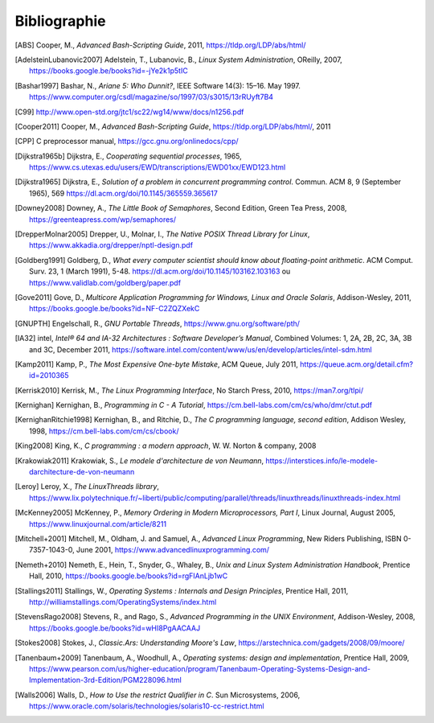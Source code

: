 .. -*- coding: utf-8 -*-
.. Copyright |copy| 2012 by `Olivier Bonaventure <https://inl.info.ucl.ac.be/obo>`_, Christoph Paasch et Grégory Detal
.. Ce fichier est distribué sous une licence `creative commons <https://creativecommons.org/licenses/by-sa/3.0/>`_

*************
Bibliographie
*************

.. [ABS] Cooper, M., `Advanced Bash-Scripting Guide`, 2011, https://tldp.org/LDP/abs/html/

.. [AdelsteinLubanovic2007] Adelstein, T., Lubanovic, B., `Linux System Administration`, OReilly, 2007, https://books.google.be/books?id=-jYe2k1p5tIC

.. .. [Alagarsamy2003] Alagarsamy, K., `Some myths about famous mutual exclusion algorithms`. SIGACT News 34, 3 (September 2003), 94-103.  https://dl.acm.org/doi/10.1145/945526.945527

.. .. [Amdahl1967] Amdahl, G., `Validity of the Single-Processor Approach to Achieving Large-Scale Computing Capabilities`,  Proc.  Am. Federation of Information Processing Societies Conf., AFIPS Press, 1967, pp. 483-485, https://dx.doi.org/10.1145/1465482.1465560

.. [Bashar1997] Bashar, N., `Ariane 5: Who Dunnit?`, IEEE Software 14(3): 15–16. May 1997. https://www.computer.org/csdl/magazine/so/1997/03/s3015/13rRUyft7B4


.. .. [BryantOHallaron2011] Bryant, R. and O'Hallaron, D., `Computer Systems : A programmer's perspective`, Second Edition, Pearson, 2011, https://www.amazon.com/Computer-Systems-Programmers-Perspective-2nd/dp/0136108040/ref=sr_1_1?s=books&ie=UTF8&qid=1329058781&sr=1-1


.. [C99] http://www.open-std.org/jtc1/sc22/wg14/www/docs/n1256.pdf

.. .. [Card+1994] Card, R., Ts’o, T., Tweedie, S, `Design and implementation of the second extended filesystem`. Proceedings of the First Dutch International Symposium on Linux. ISBN 90-367-0385-9. https://web.mit.edu/tytso/www/linux/ext2intro.html

.. [Cooper2011] Cooper, M., `Advanced Bash-Scripting Guide`, https://tldp.org/LDP/abs/html/, 2011

.. .. [Courtois+1971] Courtois, P., Heymans, F. and Parnas, D., `Concurrent control with “readers” and “writers”`. Commun. ACM 14, 10 (October 1971), 667-668. https://dl.acm.org/doi/10.1145/362759.362813


.. [CPP] C preprocessor manual, https://gcc.gnu.org/onlinedocs/cpp/

.. [Dijkstra1965b] Dijkstra, E., `Cooperating sequential processes`, 1965, https://www.cs.utexas.edu/users/EWD/transcriptions/EWD01xx/EWD123.html

.. [Dijkstra1965] Dijkstra, E.,  `Solution of a problem in concurrent programming control`. Commun. ACM 8, 9 (September 1965), 569 https://dl.acm.org/doi/10.1145/365559.365617

.. .. [Dijkstra1968] Dijkstra, E., `Go To Statement Considered Harmful`, Communications of the ACM, 11, March 1968, https://www.cs.utexas.edu/~EWD/transcriptions/EWD02xx/EWD215.html Voir aussi [Tribble2005]_

.. [Downey2008] Downey, A., `The Little Book of Semaphores`, Second Edition, Green Tea Press, 2008, https://greenteapress.com/wp/semaphores/

.. .. [Drepper2007] Drepper, U., `What every programmer should know about memory`, 2007, https://www.akkadia.org/drepper/cpumemory.pdf

.. [DrepperMolnar2005] Drepper, U., Molnar, I., `The Native POSIX Thread Library for Linux`, https://www.akkadia.org/drepper/nptl-design.pdf

.. [Goldberg1991] Goldberg, D., `What every computer scientist should know about floating-point arithmetic`. ACM Comput. Surv. 23, 1 (March 1991), 5-48. https://dl.acm.org/doi/10.1145/103162.103163 ou https://www.validlab.com/goldberg/paper.pdf


.. [Gove2011] Gove, D., `Multicore Application Programming for Windows, Linux and Oracle Solaris`, Addison-Wesley, 2011, https://books.google.be/books?id=NF-C2ZQZXekC

.. .. [GNUMake] https://www.gnu.org/software/make/manual/make.html

.. [GNUPTH] Engelschall, R., `GNU Portable Threads`, https://www.gnu.org/software/pth/

.. .. [Graham+1982] Graham, S., Kessler, P. and Mckusick, M., `Gprof: A call graph execution profiler`. SIGPLAN Not. 17, 6 (June 1982), 120-126. https://dl.acm.org/doi/10.1145/872726.806987

.. .. [HennessyPatterson] Hennessy, J. and Patterson, D., `Computer Architecture: A Quantitative Approach`, Morgan Kauffmann, https://books.google.be/books?id=gQ-fSqbLfFoC

.. .. [HP] HP, `Memory technology evolution: an overview of system memory technologies`, https://h20000.www2.hp.com/bc/docs/support/SupportManual/c00256987/c00256987.pdf

.. .. [Hyde2010] Hyde, R., `The Art of Assembly Language`, 2nd edition, No Starch Press, https://webster.cs.ucr.edu/AoA/Linux/HTML/AoATOC.html

.. [IA32] intel, `Intel® 64 and IA-32 Architectures : Software Developer’s Manual`, Combined Volumes: 1, 2A, 2B, 2C, 3A, 3B and 3C, December 2011,  https://software.intel.com/content/www/us/en/develop/articles/intel-sdm.html

.. [Kamp2011] Kamp, P., `The Most Expensive One-byte Mistake`, ACM Queue, July 2011, https://queue.acm.org/detail.cfm?id=2010365

.. [Kerrisk2010] Kerrisk, M., `The Linux Programming Interface`, No Starch Press, 2010, https://man7.org/tlpi/

.. [Kernighan] Kernighan, B., `Programming in C - A Tutorial`, https://cm.bell-labs.com/cm/cs/who/dmr/ctut.pdf

.. [KernighanRitchie1998] Kernighan, B., and Ritchie, D., `The C programming language, second edition`, Addison Wesley, 1998, https://cm.bell-labs.com/cm/cs/cbook/

.. [King2008] King, K., `C programming : a modern approach`, W. W. Norton & company, 2008

.. [Krakowiak2011] Krakowiak, S., `Le modele d'architecture de von Neumann`, https://interstices.info/le-modele-darchitecture-de-von-neumann

.. [Leroy] Leroy, X., `The LinuxThreads library`, https://www.lix.polytechnique.fr/~liberti/public/computing/parallel/threads/linuxthreads/linuxthreads-index.html

.. [McKenney2005] McKenney, P., `Memory Ordering in Modern Microprocessors, Part I`, Linux Journal, August 2005, https://www.linuxjournal.com/article/8211

.. .. [Mecklenburg+2004] Mechklenburg, R., Mecklenburg, R. W., Oram, A., `Managing projects with GNU make`, O'Reilly, 2004, https://books.google.be/books?id=rL4GthWj9kcC

.. [Mitchell+2001] Mitchell, M., Oldham, J. and Samuel, A., `Advanced Linux Programming`, New Riders Publishing, ISBN 0-7357-1043-0, June 2001, https://www.advancedlinuxprogramming.com/


.. [Nemeth+2010] Nemeth, E., Hein, T., Snyder, G., Whaley, B., `Unix and Linux System Administration Handbook`, Prentice Hall, 2010, https://books.google.be/books?id=rgFIAnLjb1wC

.. .. [Peterson1981] Peterson, G., `Myths about the mutual exclusion problem`, Inform. Process. Lett. 12 (3) (1981) 115-116

.. [Stallings2011] Stallings, W., `Operating Systems : Internals and Design Principles`, Prentice Hall, 2011, http://williamstallings.com/OperatingSystems/index.html

.. [StevensRago2008] Stevens, R., and Rago, S., `Advanced Programming in the UNIX Environment`, Addison-Wesley, 2008, https://books.google.be/books?id=wHI8PgAACAAJ

.. [Stokes2008] Stokes, J., `Classic.Ars: Understanding Moore's Law`, https://arstechnica.com/gadgets/2008/09/moore/

.. [Tanenbaum+2009] Tanenbaum, A., Woodhull, A., `Operating systems: design and implementation`, Prentice Hall, 2009, https://www.pearson.com/us/higher-education/program/Tanenbaum-Operating-Systems-Design-and-Implementation-3rd-Edition/PGM228096.html


.. .. [Tribble2005] Tribble, D., `Go To Statement Considered Harmful: A Retrospective`, 2005, https://david.tribble.com/text/goto.html

.. [Walls2006] Walls, D., `How to Use the restrict Qualifier in C`. Sun Microsystems, 2006, https://www.oracle.com/solaris/technologies/solaris10-cc-restrict.html

.. spelling::

   Cooper
   Adelstein
   Lubanovic
   OReilly
   Amdahl
   Proc
   Am
   Federation
   of
   Processing
   Societies
   Press
   pp
   Bashar
   May
   doi
   Cooper
   preprocessor
   manual
   Dijkstra
   September
   Downey
   Edition
   Tea
   Drepper
   Molnar
   Goldberg
   Surv
   March
   Gove
   Engelschall
   Graham
   Kessler
   Mckusick
   Not
   intel
   Combined
   December
   Kamp
   July
   Kerrisk
   Starch
   Press
   Kernighan
   Ritchie
   Norton
   company
   Krakowiak
   Leroy
   August
   Mitchell
   Oldham
   Samuel
   New
   Riders
   Publishing
   June
   Nemeth
   Snyder
   Whaley
   Stallings
   Stevens
   Rago
   Addison
   Wesley
   Stokes
   Tanenbaum
   Woodhull
   Prentice
   Walls
   Microsystems
   and
   Sun
